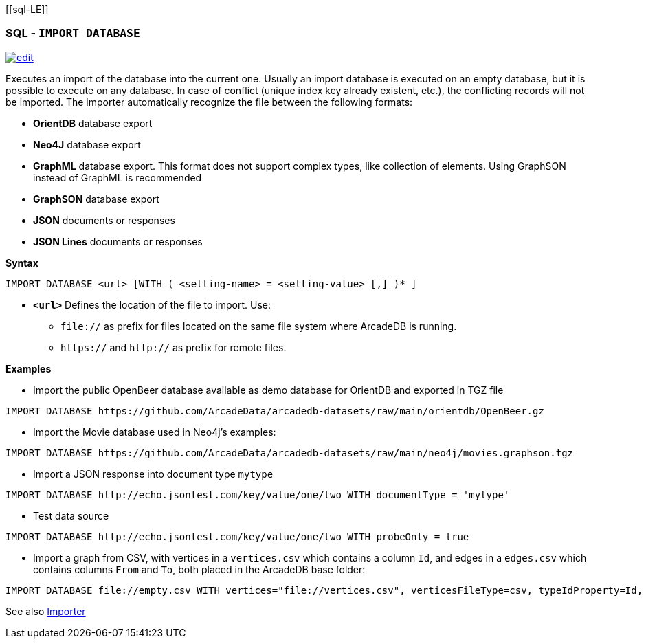 [[sql-L[[sql-Import-Database]]E]]
[discrete]
=== SQL - `IMPORT DATABASE`

image:../images/edit.png[link="https://github.com/ArcadeData/arcadedb-docs/blob/main/src/main/asciidoc/sql/Llink="https://github.com/ArcadeData/arcadedb-docs/blob/main/src/main/asciidoc/sql/sql-Import-Database.adoc"E" float=right]

Executes an import of the database into the current one. Usually an import database is executed on an empty database, but it is
possible to execute on any database. In case of conflict (unique index key already existent, etc.), the conflicting records will not
be imported. The importer automatically recognize the file between the following formats:

* *OrientDB* database export
* *Neo4J* database export
* *GraphML* database export. This format does not support complex types, like collection of elements. Using GraphSON instead of
 GraphML is recommended
* *GraphSON* database export
* *JSON* documents or responses
* *JSON Lines* documents or responses

*Syntax*

[source,sql]
----
IMPORT DATABASE <url> [WITH ( <setting-name> = <setting-value> [,] )* ]
----

* *`&lt;url&gt;`* Defines the location of the file to import. Use:
 ** `file://` as prefix for files located on the same file system where ArcadeDB is running.
 ** `https://` and `http://` as prefix for remote files.

*Examples*

* Import the public OpenBeer database available as demo database for OrientDB and exported in TGZ file
[source,shell]
----
IMPORT DATABASE https://github.com/ArcadeData/arcadedb-datasets/raw/main/orientdb/OpenBeer.gz
----

* Import the Movie database used in Neo4j's examples:
[source,shell]
----
IMPORT DATABASE https://github.com/ArcadeData/arcadedb-datasets/raw/main/neo4j/movies.graphson.tgz
----

* Import a JSON response into document type `mytype`
[source,shell]
----
IMPORT DATABASE http://echo.jsontest.com/key/value/one/two WITH documentType = 'mytype'
----

* Test data source
[source,shell]
----
IMPORT DATABASE http://echo.jsontest.com/key/value/one/two WITH probeOnly = true
----

* Import a graph from CSV, with vertices in a `vertices.csv` which contains a column `Id`,
  and edges in a `edges.csv` which contains columns `From` and `To`,
  both placed in the ArcadeDB base folder:
[source,shell]
----
IMPORT DATABASE file://empty.csv WITH vertices="file://vertices.csv", verticesFileType=csv, typeIdProperty=Id, typeIdType=Long, edges="file://edges.csv", edgesFileType=csv, edgeFromField="From", edgeToField="To"
----

See also <<Importer,Importer>>